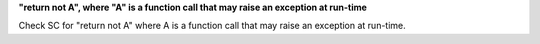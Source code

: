 **"return not A", where "A" is a function call that may raise an exception at run-time**

Check SC for "return not A" where A is a function call that may raise an
exception at run-time.
